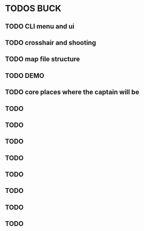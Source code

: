 * TODOS BUCK


  
** TODO CLI menu and ui
** TODO crosshair and shooting
** TODO map file structure
** TODO DEMO
** TODO core places where the captain will be 
** TODO
** TODO
** TODO
** TODO
** TODO
** TODO
** TODO
** TODO
